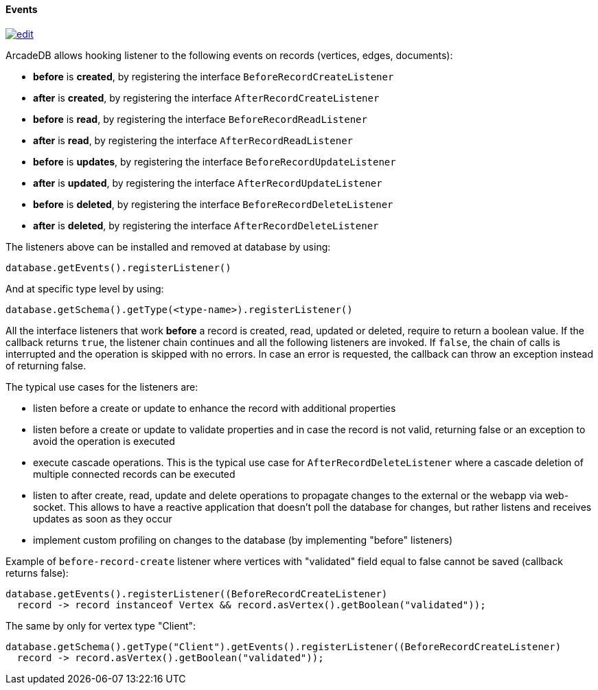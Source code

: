 [[java-events]]
==== Events

image:../images/edit.png[link="https://github.com/ArcadeData/arcadedb-docs/blob/main/src/main/asciidoc/api/java-events.adoc" float=right]

ArcadeDB allows hooking listener to the following events on records (vertices, edges, documents):

- **before** is **created**, by registering the interface `BeforeRecordCreateListener`
- **after** is **created**, by registering the interface `AfterRecordCreateListener`
- **before** is **read**, by registering the interface `BeforeRecordReadListener`
- **after** is **read**, by registering the interface `AfterRecordReadListener`
- **before** is **updates**, by registering the interface `BeforeRecordUpdateListener`
- **after** is **updated**, by registering the interface `AfterRecordUpdateListener`
- **before** is **deleted**, by registering the interface `BeforeRecordDeleteListener`
- **after** is **deleted**, by registering the interface `AfterRecordDeleteListener`

The listeners above can be installed and removed at database by using:

[source,java]
----
database.getEvents().registerListener()
----

And at specific type level by using:

[source,java]
----
database.getSchema().getType(<type-name>).registerListener()
----

All the interface listeners that work **before** a record is created, read, updated or deleted, require to return a boolean value.
If the callback returns `true`, the listener chain continues and all the following listeners are invoked.
If `false`, the chain of calls is interrupted and the operation is skipped with no errors.
In case an error is requested, the callback can throw an exception instead of returning false.

The typical use cases for the listeners are:

- listen before a create or update to enhance the record with additional properties
- listen before a create or update to validate properties and in case the record is not valid, returning false or an exception to avoid the operation is executed
- execute cascade operations.
This is the typical use case for `AfterRecordDeleteListener` where a cascade deletion of multiple connected records can be executed
- listen to after create, read, update and delete operations to propagate changes to the external or the webapp via web-socket.
This allows to have a reactive application that doesn't poll the database for changes, but rather listens and receives updates as soon as they occur
- implement custom profiling on changes to the database (by implementing "before" listeners)

Example of `before-record-create` listener where vertices with "validated" field equal to false cannot be saved (callback returns false):

[source,java]
----
database.getEvents().registerListener((BeforeRecordCreateListener)
  record -> record instanceof Vertex && record.asVertex().getBoolean("validated"));
----

The same by only for vertex type "Client":

[source,java]
----
database.getSchema().getType("Client").getEvents().registerListener((BeforeRecordCreateListener)
  record -> record.asVertex().getBoolean("validated"));
----